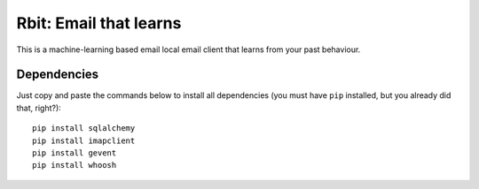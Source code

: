 =======================
Rbit: Email that learns
=======================

This is a machine-learning based email local email client that learns from your
past behaviour.

Dependencies
------------

Just copy and paste the commands below to install all dependencies (you must
have ``pip`` installed, but you already did that, right?)::

    pip install sqlalchemy
    pip install imapclient
    pip install gevent
    pip install whoosh

